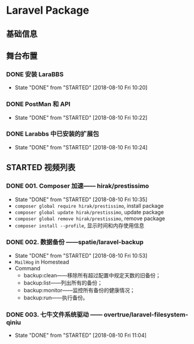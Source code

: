 * Laravel Package

** 基础信息

** 舞台布置
*** DONE 安装 LaraBBS
    CLOSED: [2018-08-10 Fri 10:20]
    - State "DONE"       from "STARTED"    [2018-08-10 Fri 10:20]
*** DONE PostMan 和 API
    CLOSED: [2018-08-10 Fri 10:22]
    - State "DONE"       from "STARTED"    [2018-08-10 Fri 10:22]
*** DONE Larabbs 中已安装的扩展包
    CLOSED: [2018-08-10 Fri 10:24]
    - State "DONE"       from "STARTED"    [2018-08-10 Fri 10:24]

** STARTED 视频列表
*** DONE 001. Composer 加速—— hirak/prestissimo
    CLOSED: [2018-08-10 Fri 10:35]
    - State "DONE"       from "STARTED"    [2018-08-10 Fri 10:35]
    - =composer global require hirak/prestissimo=, install package
    - =composer global update hirak/prestissimo=, update package
    - =composer global remove hirak/prestissimo=, remove package
    - =composer install --profile=, 显示时间和内存使用信息
*** DONE 002. 数据备份 ——spatie/laravel-backup
    CLOSED: [2018-08-10 Fri 10:53]
    - State "DONE"       from "STARTED"    [2018-08-10 Fri 10:53]
    - =MailHog= in Homestead
    - Command
      - backup:clean——移除所有超过配置中规定天数的旧备份；
      - backup:list——列出所有的备份；
      - backup:monitor——监控所有备份的健康情况；
      - backup:run——执行备份。
*** DONE 003. 七牛文件系统驱动 —— overtrue/laravel-filesystem-qiniu
    CLOSED: [2018-08-10 Fri 11:04]
    - State "DONE"       from "STARTED"    [2018-08-10 Fri 11:04]
